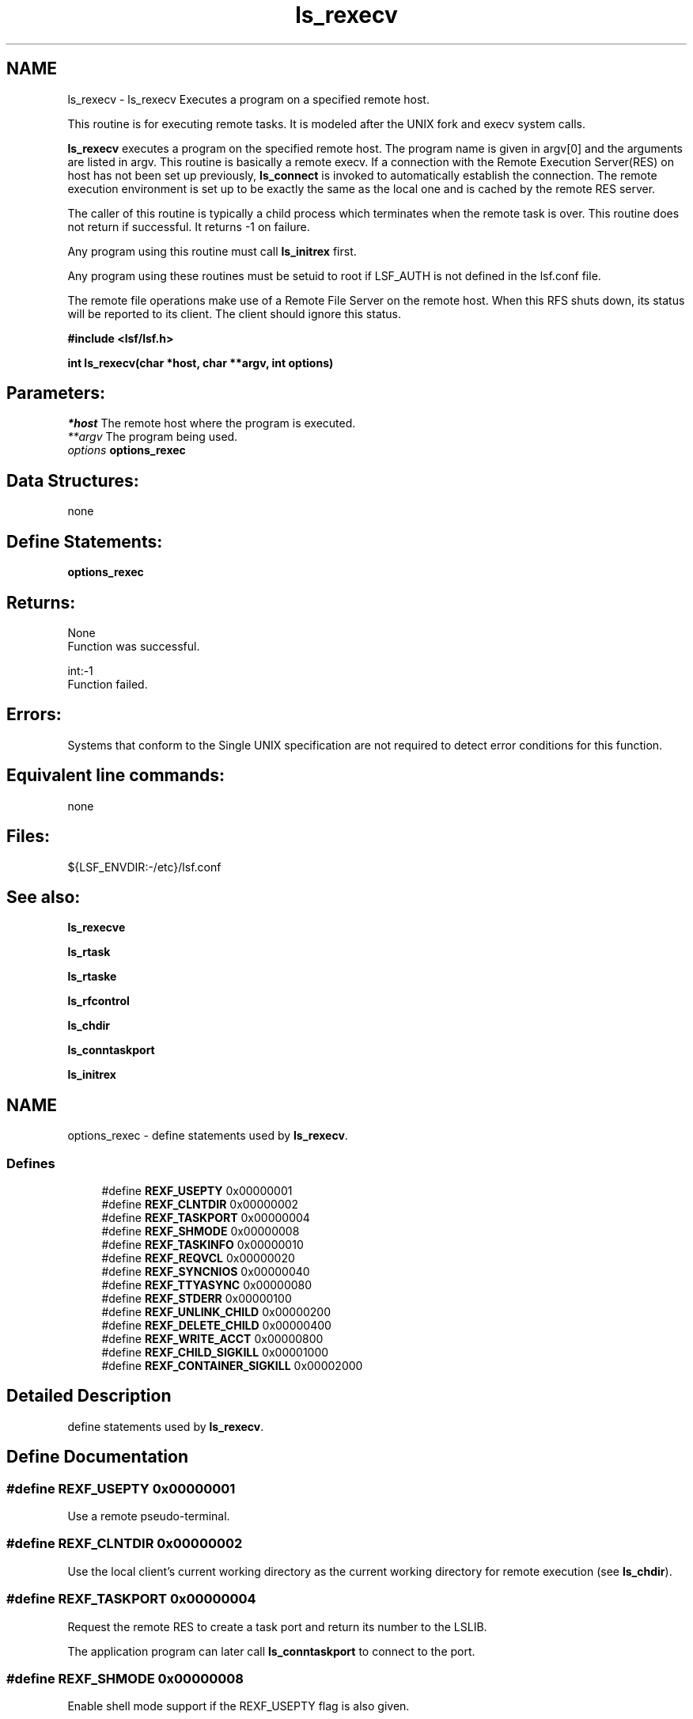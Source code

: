 .TH "ls_rexecv" 3 "10 Jun 2021" "Version 10.1" "IBM Spectrum LSF 10.1 C API Reference" \" -*- nroff -*-
.ad l
.nh
.SH NAME
ls_rexecv \- ls_rexecv 
Executes a program on a specified remote host.
.PP
This routine is for executing remote tasks. It is modeled after the UNIX fork and execv system calls.
.PP
\fBls_rexecv\fP executes a program on the specified remote host. The program name is given in argv[0] and the arguments are listed in argv. This routine is basically a remote execv. If a connection with the Remote Execution Server(RES) on host has not been set up previously, \fBls_connect\fP is invoked to automatically establish the connection. The remote execution environment is set up to be exactly the same as the local one and is cached by the remote RES server.
.PP
The caller of this routine is typically a child process which terminates when the remote task is over. This routine does not return if successful. It returns -1 on failure.
.PP
Any program using this routine must call \fBls_initrex\fP first.
.PP
Any program using these routines must be setuid to root if LSF_AUTH is not defined in the lsf.conf file.
.PP
The remote file operations make use of a Remote File Server on the remote host. When this RFS shuts down, its status will be reported to its client. The client should ignore this status.
.PP
\fB #include <lsf/lsf.h>\fP
.PP
\fB int ls_rexecv(char *host, char **argv, int options) \fP
.PP
.SH "Parameters:"
\fI*host\fP The remote host where the program is executed. 
.br
\fI**argv\fP The program being used. 
.br
\fIoptions\fP \fBoptions_rexec\fP
.PP
.SH "Data Structures:" 
.PP
none
.PP
.SH "Define Statements:" 
.PP
\fBoptions_rexec\fP
.PP
.SH "Returns:"
None 
.br
 Function was successful.
.PP
int:-1 
.br
 Function failed.
.PP
.SH "Errors:" 
.PP
Systems that conform to the Single UNIX specification are not required to detect error conditions for this function.
.PP
.SH "Equivalent line commands:" 
.PP
none
.PP
.SH "Files:" 
.PP
${LSF_ENVDIR:-/etc}/lsf.conf
.PP
.SH "See also:"
\fBls_rexecve\fP 
.PP
\fBls_rtask\fP 
.PP
\fBls_rtaske\fP 
.PP
\fBls_rfcontrol\fP 
.PP
\fBls_chdir\fP 
.PP
\fBls_conntaskport\fP 
.PP
\fBls_initrex\fP 
.PP

.ad l
.nh
.SH NAME
options_rexec \- define statements used by \fBls_rexecv\fP.  

.PP
.SS "Defines"

.in +1c
.ti -1c
.RI "#define \fBREXF_USEPTY\fP   0x00000001"
.br
.ti -1c
.RI "#define \fBREXF_CLNTDIR\fP   0x00000002"
.br
.ti -1c
.RI "#define \fBREXF_TASKPORT\fP   0x00000004"
.br
.ti -1c
.RI "#define \fBREXF_SHMODE\fP   0x00000008"
.br
.ti -1c
.RI "#define \fBREXF_TASKINFO\fP   0x00000010"
.br
.ti -1c
.RI "#define \fBREXF_REQVCL\fP   0x00000020"
.br
.ti -1c
.RI "#define \fBREXF_SYNCNIOS\fP   0x00000040"
.br
.ti -1c
.RI "#define \fBREXF_TTYASYNC\fP   0x00000080"
.br
.ti -1c
.RI "#define \fBREXF_STDERR\fP   0x00000100"
.br
.ti -1c
.RI "#define \fBREXF_UNLINK_CHILD\fP   0x00000200"
.br
.ti -1c
.RI "#define \fBREXF_DELETE_CHILD\fP   0x00000400"
.br
.ti -1c
.RI "#define \fBREXF_WRITE_ACCT\fP   0x00000800"
.br
.ti -1c
.RI "#define \fBREXF_CHILD_SIGKILL\fP   0x00001000"
.br
.ti -1c
.RI "#define \fBREXF_CONTAINER_SIGKILL\fP   0x00002000"
.br
.in -1c
.SH "Detailed Description"
.PP 
define statements used by \fBls_rexecv\fP. 
.SH "Define Documentation"
.PP 
.SS "#define REXF_USEPTY   0x00000001"
.PP
Use a remote pseudo-terminal. 
.PP

.SS "#define REXF_CLNTDIR   0x00000002"
.PP
Use the local client's current working directory as the current working directory for remote execution (see \fBls_chdir\fP). 
.PP

.SS "#define REXF_TASKPORT   0x00000004"
.PP
Request the remote RES to create a task port and return its number to the LSLIB. 
.PP
The application program can later call \fBls_conntaskport\fP to connect to the port. 
.SS "#define REXF_SHMODE   0x00000008"
.PP
Enable shell mode support if the REXF_USEPTY flag is also given. 
.PP
This flag is ignored if REXF_USEPTY is not given. This flag should be specified for submitting interactive shells, or applications which redefine the ctrl-C and ctrl-Z keys (e.g., jove). 
.SS "#define REXF_TASKINFO   0x00000010"
.PP
Request remote to forward the task information. 
.PP
.SS "#define REXF_REQVCL   0x00000020"
.PP
Rex sets plugin option. 
.PP
.SS "#define REXF_SYNCNIOS   0x00000040"
.PP
NIOS synchronize IO. 
.PP
.SS "#define REXF_TTYASYNC   0x00000080"
.PP
Asyncronous rtty_. 
.PP
.SS "#define REXF_STDERR   0x00000100"
.PP
Enable STDERR support. 
.PP
.SS "#define REXF_UNLINK_CHILD   0x00000200"
.PP
Res unlink child. 
.PP

.SS "#define REXF_DELETE_CHILD   0x00000400"
.PP
Res deletes child. 
.PP

.SS "#define REXF_WRITE_ACCT   0x00000800"
.PP
Res writes acct file before exit. 
.PP

.SS "#define REXF_CHILD_SIGKILL   0x00001000"
.PP
Has sent SIGKILL to child. 
.PP
.SS "#define REXF_CONTAINER_SIGKILL   0x00002000"
.PP
Remember SIGKILL to job level container. 
.PP
.SH "Author"
.PP 
Generated automatically by Doxygen for IBM Spectrum LSF 10.1 C API Reference from the source code.

